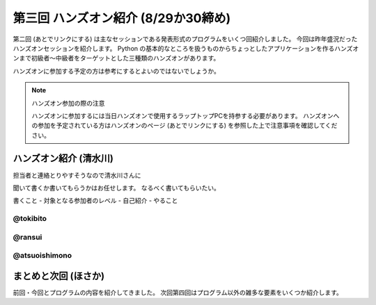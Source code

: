 ======================================
 第三回 ハンズオン紹介 (8/29か30締め)
======================================

.. image:: /_static/pyconjp2012_logo_s.*
   :target: http://2012.pycon.jp/

第二回 (あとでリンクにする) は主なセッションである発表形式のプログラムをいくつ回紹介しました。
今回は昨年盛況だったハンズオンセッションを紹介します。
Python の基本的なところを扱うものからちょっとしたアプリケーションを作るハンズオンまで初級者〜中級者をターゲットとした三種類のハンズオンがあります。

ハンズオンに参加する予定の方は参考にするとよいのではないでしょうか。

.. note:: ハンズオン参加の際の注意

   ハンズオンに参加するには当日ハンズオンで使用するラップトップPCを持参する必要があります。
   ハンズオンへの参加を予定されている方はハンズオンのページ (あとでリンクにする) を参照した上で注意事項を確認してください。


ハンズオン紹介 (清水川)
=======================

担当者と連絡とりやすそうなので清水川さんに

聞いて書くか書いてもらうかはお任せします。
なるべく書いてもらいたい。

書くこと
- 対象となる参加者のレベル
- 自己紹介
- やること

@tokibito
---------

@ransui
-------

@atsuoishimono
--------------

まとめと次回 (ほさか)
=====================

前回・今回とプログラムの内容を紹介してきました。
次回第四回はプログラム以外の雑多な要素をいくつか紹介します。

